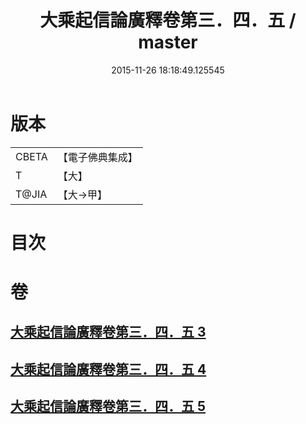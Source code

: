 #+TITLE: 大乘起信論廣釋卷第三．四．五 / master
#+DATE: 2015-11-26 18:18:49.125545
* 版本
 |     CBETA|【電子佛典集成】|
 |         T|【大】     |
 |     T@JIA|【大→甲】   |

* 目次
* 卷
** [[file:KR6o0122_003.txt][大乘起信論廣釋卷第三．四．五 3]]
** [[file:KR6o0122_004.txt][大乘起信論廣釋卷第三．四．五 4]]
** [[file:KR6o0122_005.txt][大乘起信論廣釋卷第三．四．五 5]]
